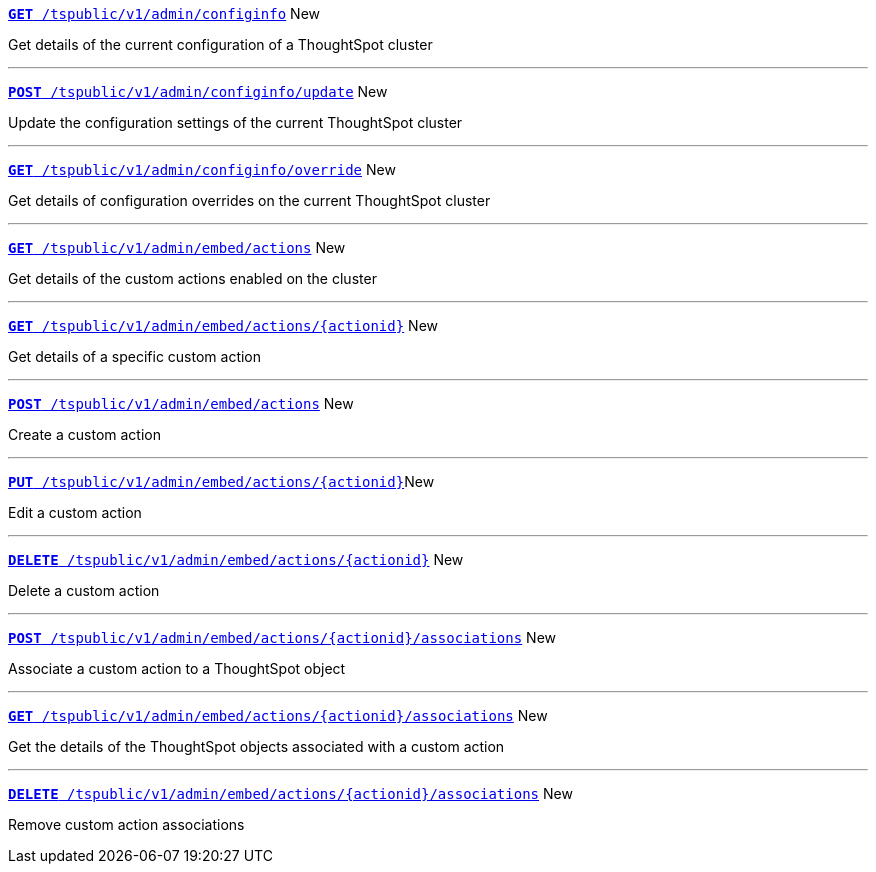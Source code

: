 
[div boxDiv boxFullWidth]
--
`xref:admin-api.adoc#get-configInfo[*GET* /tspublic/v1/admin/configinfo]` [tag greenBackground]#New# 

Get details of the current configuration of a ThoughtSpot cluster

---
`xref:admin-api.adoc#configinfo-update[*POST* /tspublic/v1/admin/configinfo/update]` [tag greenBackground]#New# 

Update the configuration settings of the current ThoughtSpot cluster

---
`xref:admin-api.adoc#get-config-overrides[*GET* /tspublic/v1/admin/configinfo/override]` [tag greenBackground]#New# 

Get details of configuration overrides on the current ThoughtSpot cluster 

---

`xref:admin-api.adoc#get-embed-actions[*GET* /tspublic/v1/admin/embed/actions]` [tag greenBackground]#New# 

Get details of the custom actions enabled on the cluster

--- 

`xref:admin-api.adoc#get-action-by-id[*GET* /tspublic/v1/admin/embed/actions/{actionid}]` [tag greenBackground]#New# 

Get details of a specific custom action

---

`xref:admin-api.adoc#create-custom-action[*POST* /tspublic/v1/admin/embed/actions]` [tag greenBackground]#New# 

Create a custom action

---

`xref:admin-api.adoc#edit-custom-action[*PUT* /tspublic/v1/admin/embed/actions/{actionid}]`[tag greenBackground]#New# 

Edit a custom action

---

`xref:admin-api.adoc#del-custom-action[*DELETE* /tspublic/v1/admin/embed/actions/{actionid}]` [tag greenBackground]#New# 

Delete a custom action

---

`xref:admin-api.adoc#custom-action-assoc[*POST* /tspublic/v1/admin/embed/actions/{actionid}/associations]` [tag greenBackground]#New# 

Associate a custom action to a ThoughtSpot object

---

`xref:admin-api.adoc#get-custom-action-assoc[*GET* /tspublic/v1/admin/embed/actions/{actionid}/associations]` [tag greenBackground]#New# 

Get the details of the ThoughtSpot objects associated with a custom action

---

`xref:admin-api.adoc#del-action-association[*DELETE* /tspublic/v1/admin/embed/actions/{actionid}/associations]` [tag greenBackground]#New# 

Remove custom action associations 

--